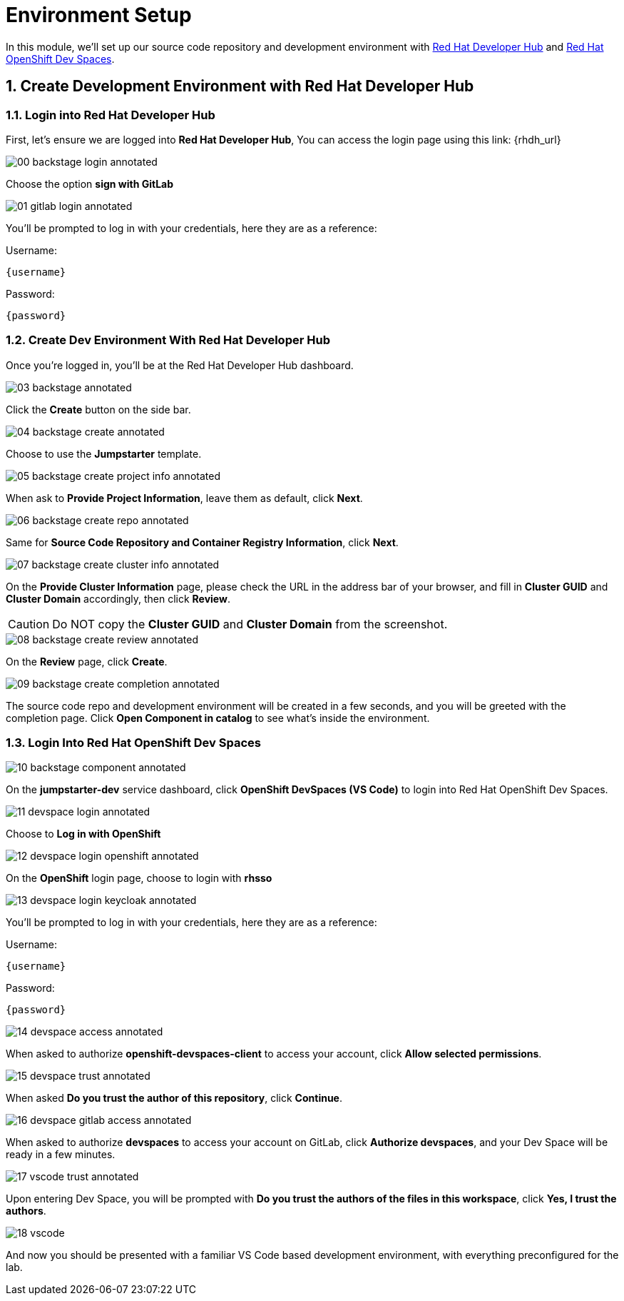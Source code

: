 = Environment Setup
:sectnums:

In this module, we’ll set up our source code repository and development environment with https://developers.redhat.com/rhdh/overview[Red Hat Developer Hub] and https://developers.redhat.com/products/openshift-dev-spaces/overview[Red Hat OpenShift Dev Spaces].

== Create Development Environment with Red Hat Developer Hub

=== Login into Red Hat Developer Hub

First, let's ensure we are logged into *Red Hat Developer Hub*, You can access the login page using this link: {rhdh_url}

image::00-backstage-login-annotated.png[]

Choose the option *sign with GitLab*

image::01-gitlab-login-annotated.png[]

You’ll be prompted to log in with your credentials, here they are as a reference:

Username:

[source,text,subs="+attributes"]
----
{username}
----

Password:

[source,text,subs="+attributes"]
----
{password}
----

=== Create Dev Environment With Red Hat Developer Hub

Once you’re logged in, you’ll be at the Red Hat Developer Hub dashboard.

image::03-backstage-annotated.png[]

Click the *Create* button on the side bar.

image::04-backstage-create-annotated.png[]

Choose to use the *Jumpstarter* template.

image::05-backstage-create-project-info-annotated.png[]

When ask to *Provide Project Information*, leave them as default, click *Next*.

image::06-backstage-create-repo-annotated.png[]

Same for *Source Code Repository and Container Registry Information*, click *Next*.

image::07-backstage-create-cluster-info-annotated.png[]

On the *Provide Cluster Information* page, please check the URL in the address bar of your browser, and fill in *Cluster GUID* and *Cluster Domain* accordingly, then click *Review*.

CAUTION: Do NOT copy the *Cluster GUID* and *Cluster Domain* from the screenshot.

image::08-backstage-create-review-annotated.png[]

On the *Review* page, click *Create*.

image::09-backstage-create-completion-annotated.png[]

The source code repo and development environment will be created in a few seconds, and you will be greeted with the completion page. Click *Open Component in catalog* to see what's inside the environment.

=== Login Into Red Hat OpenShift Dev Spaces

image::10-backstage-component-annotated.png[]

On the *jumpstarter-dev* service dashboard, click *OpenShift DevSpaces (VS Code)* to login into Red Hat OpenShift Dev Spaces.

image::11-devspace-login-annotated.png[]

Choose to *Log in with OpenShift*

image::12-devspace-login-openshift-annotated.png[]

On the *OpenShift* login page, choose to login with *rhsso*

image::13-devspace-login-keycloak-annotated.png[]

You’ll be prompted to log in with your credentials, here they are as a reference:

Username:

[source,text,subs="+attributes"]
----
{username}
----

Password:

[source,text,subs="+attributes"]
----
{password}
----

image::14-devspace-access-annotated.png[]

When asked to authorize *openshift-devspaces-client* to access your account, click *Allow selected permissions*.

image::15-devspace-trust-annotated.png[]

When asked *Do you trust the author of this repository*, click *Continue*.

image::16-devspace-gitlab-access-annotated.png[]

When asked to authorize *devspaces* to access your account on GitLab, click *Authorize devspaces*, and your Dev Space will be ready in a few minutes.

image::17-vscode-trust-annotated.png[]

Upon entering Dev Space, you will be prompted with *Do you trust the authors of the files in this workspace*, click *Yes, I trust the authors*.

image::18-vscode.png[]

And now you should be presented with a familiar VS Code based development environment, with everything preconfigured for the lab.

